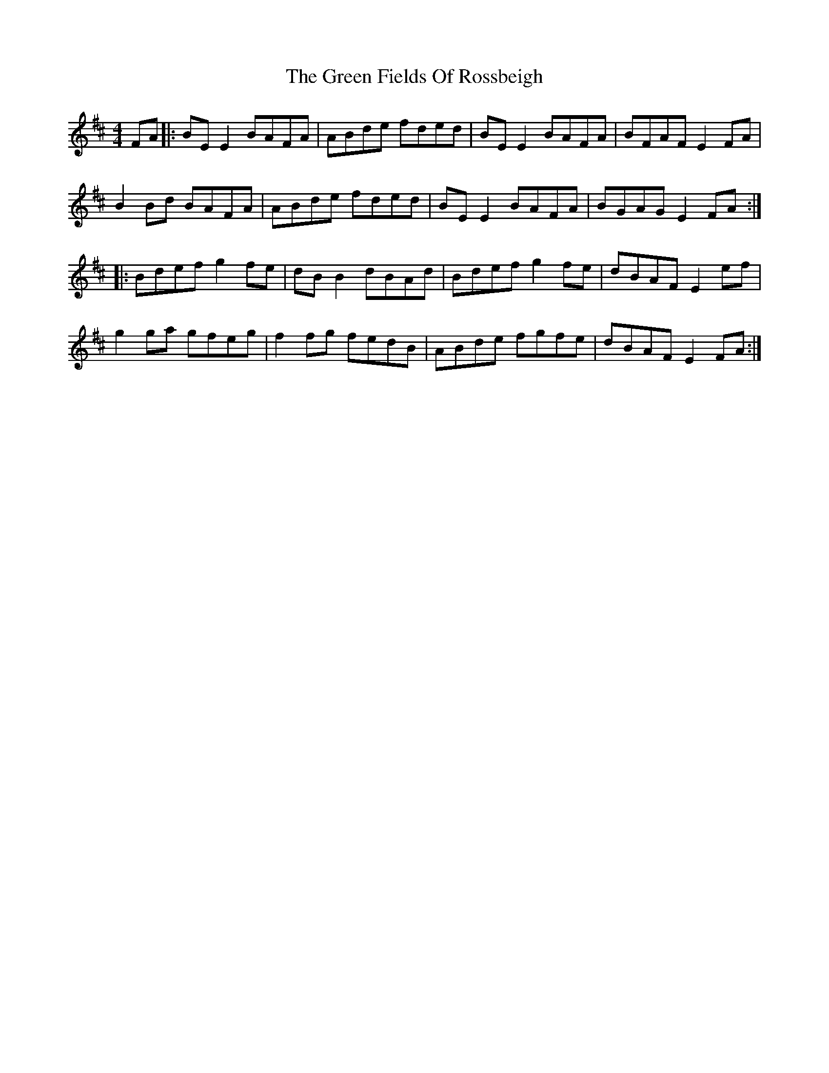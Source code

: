 X: 16079
T: Green Fields Of Rossbeigh, The
R: reel
M: 4/4
K: Edorian
FA|:BEE2 BAFA|ABde fded|BEE2 BAFA|BFAF E2FA|
B2Bd BAFA|ABde fded|BEE2 BAFA|BGAG E2FA:|
|:Bdef g2fe|dBB2 dBAd|Bdef g2fe|dBAF E2ef|
g2ga gfeg|f2fg fedB|ABde fgfe|dBAF E2FA:|

